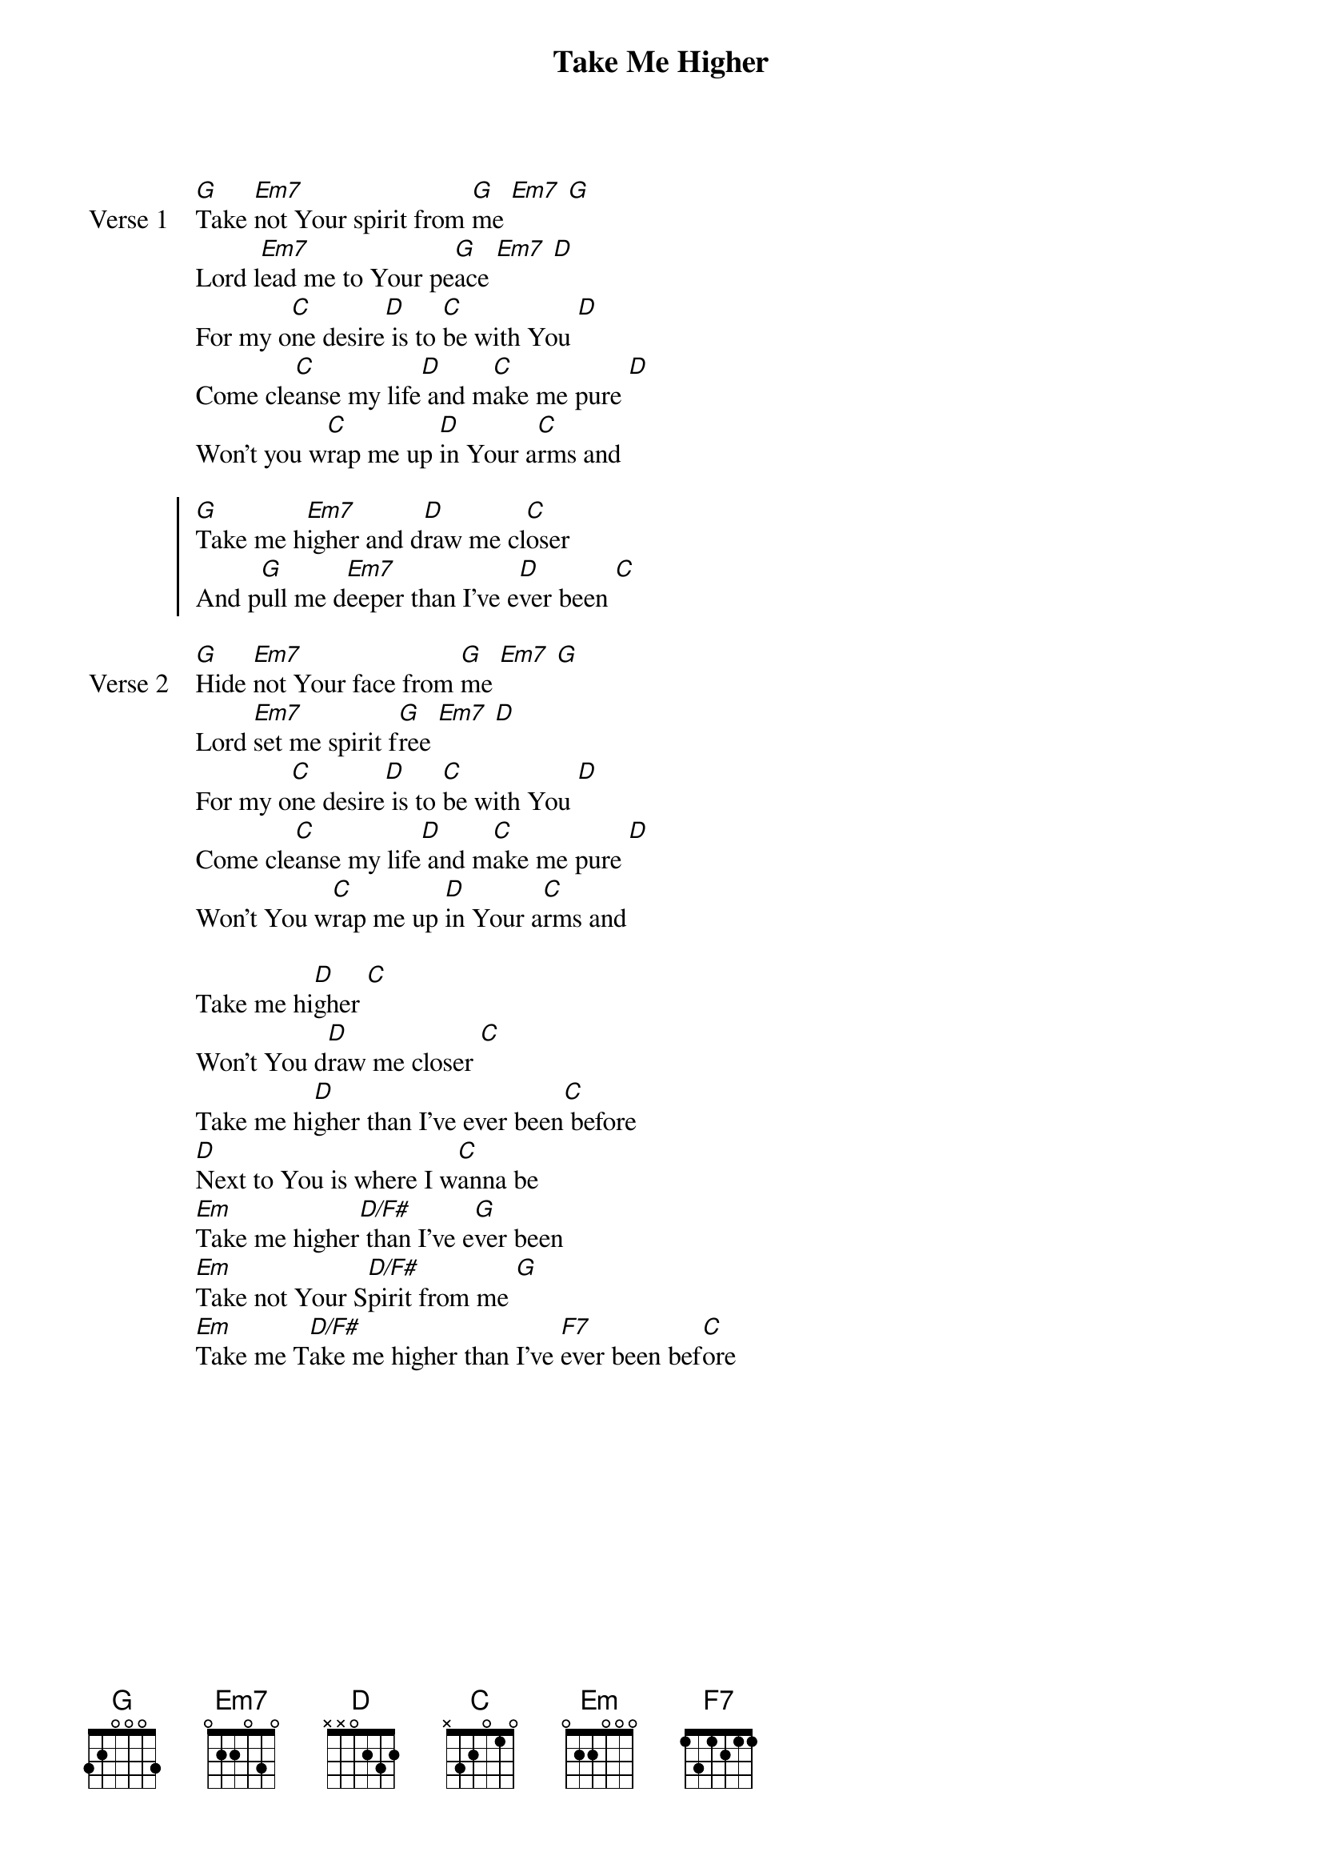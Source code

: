 {title: Take Me Higher}
{artist: Lincoln Brewster}
{key: G}

{start_of_verse: Verse 1}
[G]Take [Em7]not Your spirit from [G]me [Em7] [G]
Lord l[Em7]ead me to Your pe[G]ace [Em7] [D]
For my o[C]ne desire[D] is to [C]be with You [D]
Come cle[C]anse my life[D] and m[C]ake me pure [D]
Won't you w[C]rap me up [D]in Your a[C]rms and
{end_of_verse}

{start_of_chorus}
[G]Take me h[Em7]igher and d[D]raw me cl[C]oser
And p[G]ull me d[Em7]eeper than I've e[D]ver been [C]
{end_of_chorus}

{start_of_verse: Verse 2}
[G]Hide [Em7]not Your face from [G]me [Em7] [G]
Lord [Em7]set me spirit f[G]ree [Em7] [D]
For my o[C]ne desire[D] is to [C]be with You [D]
Come cle[C]anse my life[D] and m[C]ake me pure [D]
Won't You w[C]rap me up [D]in Your a[C]rms and
{end_of_verse}

{start_of_bridge}
Take me hi[D]gher [C]
Won't You d[D]raw me closer [C]
Take me hi[D]gher than I've ever been[C] before
[D]Next to You is where I w[C]anna be
[Em]Take me higher[D/F#] than I've e[G]ver been
[Em]Take not Your S[D/F#]pirit from me [G]
[Em]Take me T[D/F#]ake me higher than I've [F7]ever been bef[C]ore
{end_of_bridge}
